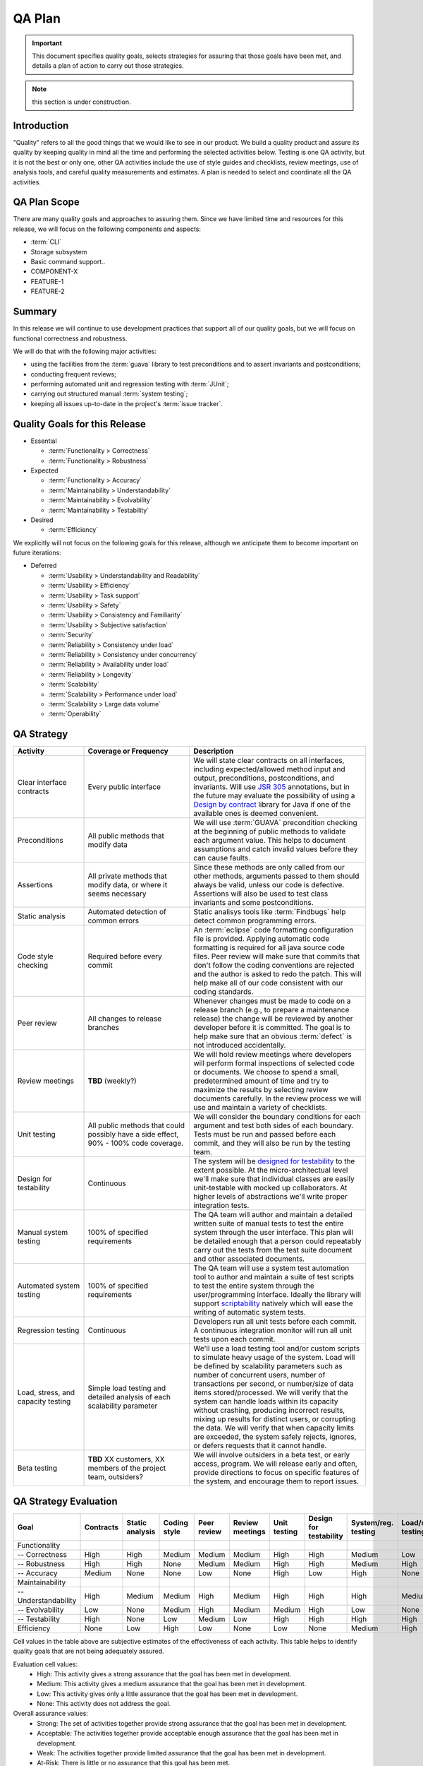 .. _qa_plan:

QA Plan
#######

.. important:: This document specifies quality goals, selects strategies for assuring that those goals have been met, and details a plan of action to carry out those strategies.

.. note:: this section is under construction.

Introduction
************
"Quality" refers to all the good things that we would like to see in our product. We build a quality product and assure its quality by keeping quality in mind all the time and performing the selected activities below. Testing is one QA activity, but it is not the best or only one, other QA activities include the use of style guides and checklists, review meetings, use of analysis tools, and careful quality measurements and estimates. A plan is needed to select and coordinate all the QA activities.



QA Plan Scope
*************

There are many quality goals and approaches to assuring them. Since we have limited time and resources for this release, we will focus on the following components and aspects:

* :term:`CLI`
* Storage subsystem
* Basic command support..
* COMPONENT-X
* FEATURE-1
* FEATURE-2

.. todo:: TODO: Sum up the plan in a few sentences.


Summary
*******

In this release we will continue to use development practices that support all of our quality goals, but we will focus on functional correctness and robustness.

We will do that with the following major activities:

* using the facilities from the :term:`guava` library to test preconditions and to assert invariants and postconditions;
* conducting frequent reviews;
* performing automated unit and regression testing with :term:`JUnit`;
* carrying out structured manual :term:`system testing`;
* keeping all issues up-to-date in the project's :term:`issue tracker`.


Quality Goals for this Release
******************************

* Essential

  * :term:`Functionality > Correctness`
  * :term:`Functionality > Robustness`

* Expected

  * :term:`Functionality > Accuracy`
  * :term:`Maintainability > Understandability`
  * :term:`Maintainability > Evolvability`
  * :term:`Maintainability > Testability`

* Desired

  * :term:`Efficiency`

We explicitly will not focus on the following goals for this release, although we anticipate them to become important on future iterations:

* Deferred

  * :term:`Usability > Understandability and Readability`
  * :term:`Usability > Efficiency`
  * :term:`Usability > Task support`
  * :term:`Usability > Safety`
  * :term:`Usability > Consistency and Familiarity`
  * :term:`Usability > Subjective satisfaction`
  * :term:`Security`
  * :term:`Reliability > Consistency under load`
  * :term:`Reliability > Consistency under concurrency`
  * :term:`Reliability > Availability under load`
  * :term:`Reliability > Longevity`
  * :term:`Scalability`
  * :term:`Scalability > Performance under load`
  * :term:`Scalability > Large data volume`
  * :term:`Operability`


QA Strategy
***********

.. todo:: Consider the activities listed below and delete those that are not applicable to the project. Edit and add new activities if needed. For each activity, specify the coverage or frequency that you plan to achieve. If you do not plan to perform an activity, write "N/A".

.. list-table:: 
   :widths: 20 30 50
   :header-rows: 1

   * - Activity
     - Coverage or Frequency
     - Description
   * - Clear interface contracts
     - Every public interface
     - We will state clear contracts on all interfaces, including expected/allowed method input and output, preconditions, postconditions, and invariants. Will use `JSR 305 <http://jcp.org/en/jsr/detail?id=305>`_ annotations, but in the future may evaluate the possibility of using a `Design by contract <http://en.wikipedia.org/wiki/Design_by_contract>`_ library for Java if one of the available ones is deemed convenient. 
   * - Preconditions
     - All public methods that modify data
     - We will use :term:`GUAVA` precondition checking at the beginning of public methods to validate each argument value. This helps to document assumptions and catch invalid values before they can cause faults.
   * - Assertions
     - All private methods that modify data, or where it seems necessary
     - Since these methods are only called from our other methods, arguments passed to them should always be valid, unless our code is defective. Assertions will also be used to test class invariants and some postconditions.
   * - Static analysis
     - Automated detection of common errors
     - Static analisys tools like :term:`Findbugs` help detect common programming errors. 
   * - Code style checking
     - Required before every commit
     - An :term:`eclipse` code formatting configuration file is provided. Applying automatic code formatting is required for all java source code files. Peer review will make sure that commits that don't follow the coding conventions are rejected and the author is asked to redo the patch. This will help make all of our code consistent with our coding standards.
   * - Peer review
     - All changes to release branches
     - Whenever changes must be made to code on a release branch (e.g., to prepare a maintenance release) the change will be reviewed by another developer before it is committed. The goal is to help make sure that an obvious :term:`defect` is not introduced accidentally.
   * - Review meetings
     - **TBD** (weekly?)
     - We will hold review meetings where developers will perform formal inspections of selected code or documents. We choose to spend a small, predetermined amount of time and try to maximize the results by selecting review documents carefully. In the review process we will use and maintain a variety of checklists.
   * - Unit testing
     - All public methods that could possibly have a side effect, 90% - 100% code coverage.
     - We will consider the boundary conditions for each argument and test both sides of each boundary. Tests must be run and passed before each commit, and they will also be run by the testing team.
   * - Design for testability
     - Continuous
     - The system will be `designed for testability <http://en.wikipedia.org/wiki/Software_testability>`_ to the extent possible. At the micro-architectual level we'll make sure that individual classes are easily unit-testable with mocked up collaborators. At higher levels of abstractions we'll write proper integration tests.
   * - Manual system testing
     - 100% of specified requirements
     - The QA team will author and maintain a detailed written suite of manual tests to test the entire system through the user interface. This plan will be detailed enough that a person could repeatably carry out the tests from the test suite document and other associated documents. 
   * - Automated system testing
     - 100% of specified requirements
     - The QA team will use a system test automation tool to author and maintain a suite of test scripts to test the entire system through the user/programming interface. Ideally the library will support `scriptability <http://en.wiktionary.org/wiki/scriptability>`_ natively which will ease the writing of automatic system tests.
   * - Regression testing
     - Continuous
     - Developers run all unit tests before each commit. A continuous integration monitor will run all unit tests upon each commit.
   * - Load, stress, and capacity testing
     - Simple load testing and detailed analysis of each scalability parameter
     - We'll use a load testing tool and/or custom scripts to simulate heavy usage of the system. Load will be defined by scalability parameters such as number of concurrent users, number of transactions per second, or number/size of data items stored/processed. We will verify that the system can handle loads within its capacity without crashing, producing incorrect results, mixing up results for distinct users, or corrupting the data. We will verify that when capacity limits are exceeded, the system safely rejects, ignores, or defers requests that it cannot handle.
   * - Beta testing
     - **TBD** XX customers, XX members of the project team, outsiders?
     - We will involve outsiders in a beta test, or early access, program. We will release early and often, provide directions to focus on specific features of the system, and encourage them to report issues.


QA Strategy Evaluation
**********************
========================  =========  ============  ============  ===========  ===============  =======  ===========  ===========  ============  ========  ==========
  Goal                    Contracts  Static        Coding style  Peer review  Review meetings  Unit     Design for   System/reg.   Load/stress  Beta      Overall
                                     analysis                                                  testing  testability  testing       testing      testing   assurance
========================  =========  ============  ============  ===========  ===============  =======  ===========  ===========  ============  ========  ==========
Functionality                
 -- Correctness            High      High           Medium       Medium       Medium           High      High         Medium       Low          High       Strong
 -- Robustness             High      High           None         Medium       Medium           High      High         Medium       High         Medium     Strong
 -- Accuracy               Medium    None           None         Low          None             High      Low          High         None         Low        Acceptable
Maintainability            
 -- Understandability      High      Medium         Medium       High         Medium           High      High         High         Medium       None       Strong
 -- Evolvability           Low       None           Medium       High         Medium           Medium    High         Low          None         None       Acceptable
 -- Testability            High      None           Low          Medium       Low              High      High         High         High         High       Strong
Efficiency                 None      Low            High         Low          None             Low       None         Medium       High         High       Strong
========================  =========  ============  ============  ===========  ===============  =======  ===========  ===========  ============  ========  ==========

Cell values in the table above are subjective estimates of the effectiveness of each activity. This table helps to identify quality goals that are not being adequately assured.

Evaluation cell values:
 * High: This activity gives a strong assurance that the goal has been met in development.
 * Medium: This activity gives a medium assurance that the goal has been met in development.
 * Low: This activity gives only a little assurance that the goal has been met in development.
 * None: This activity does not address the goal.
 
Overall assurance values:
 * Strong: The set of activities together provide strong assurance that the goal has been met in development.
 * Acceptable: The activities together provide acceptable enough assurance that the goal has been met in development.
 * Weak: The activities together provide limited assurance that the goal has been met in development.
 * At-Risk: There is little or no assurance that this goal has been met.

.. note:: As a rule of thumb, it takes at least three "high" activities to give a "strong" raging, two "high" or one "high" and two "medium" to give an "acceptable" overall rating. Likewise, it takes at least two "medium" and one "low" activities to rate a "weak" overall rating.

Plan of Action
**************

.. note:: TODO: Once the plan is outlined, tasks should be assigned to individuals and tracked to completion.

#. Preconditions and Assertions
    * Refine requirements document whenever preconditions are not already determined
    * Create validation functions for use by preconditions and assertions, as needed
    * Write preconditions and assertions in code
#. Review meetings
    * Assign peer reviewers whenever a change to a release branch is considered
    * Select an at-risk document or section of code for weekly review meetings
    * Each week, identify reviewers and schedule review meetings
    * Reviewers study the material individually for 2 hours
    * Reviewers meet to inspect the material for 1 to 2 hours
    * Place review meeting notes in the repository and track any issues identified in review meetings
#. Unit tests
    * Set up infrastructure for easy execution of JUnit tests
    * Create unit tests for each class when the class is created
    * Execute unit tests before each commit. All tests must pass before developer can commit, otherwise open new issue(s) for failed tests. It's ok to start with "smoke tests" but don't keep it too dumb for too long.
    * Execute unit tests completely on each release candidate to check for regressions. These regression tests will be executed on a dedicated QA machine.
    * Update unit tests whenever requirements change
#. System tests
    * Design and specify a detailed manual test suite.
    * Review the system test suite to make sure that every UI screen and element is covered
    * Execute system tests completely on each release candidate. These system tests will be carried out on a dedicated QA machine.
    * Update system tests whenever requirements change
#. QA Management
    * Update this test plan whenever requirements change
    * Document test results and communicate them to the entire development team
    * Estimate remaining (not yet detected) defects based on current issue tracking data, defect rates, and metrics on code size and the impact of changes.
    * Keep all issues up-to-date in an issue tracking database. The issue tracker is available to all project members here. The meaning of issue states, priorities, and other attributes are defined in the SDM.


QA-Plan Checklist
*****************

Do the selected activities in the QA Strategy provide enough assurance that the project will meet it's quality goals?
  ..  Yes, if all activities are carried out as planned, we are confident that the quality goals will be satisfied. We will, of course, adjust this plan as needed.
  .. No, this plan leaves open several quality risks that have been noted in the Risk Management section of the Project Plan.
  Not yet, we're at the early stages of planning and the plan needs to be reviewed by different stakeholders.
  
Have human resources been allocated to carry out the QA activities?
  .. Yes, human resources have been allocated. They are listed in the Resource Needs document.
  .. No, human resources have not been allocated. They are listed as "pending" in the Resource Needs document.
  Not completely. They should be identified and listed as "pending" in the Resource Needs document.
  
Have machine and software resources been allocated as needed for the QA activities?
  Yes, the QA team will use desktop machines and servers that are already allocated to them. The QA/Integration server location and access mechanisms should be documented.
  .. Yes, a QA Lab has been set up. The needed machine and software resources are listed in the Resource Needs document.
  .. No, needed machine and software resources are listed as pending in the Resource Needs document.
  
Has this QA Plan been communicated to the development team and other stakeholders?
  .. Yes, everyone is aware of our prioritized quality goals for this release and understands how their work will help achieve those goals. Feedback is welcome.
  .. Yes, this document is being posted to the project website. Feedback is welcome.
  No, most stakeholders are not aware of and have not agreed upon the quality goals and planned QA activities for this release. This is a risk that is noted in the Risk Management section of the Project Plan.

